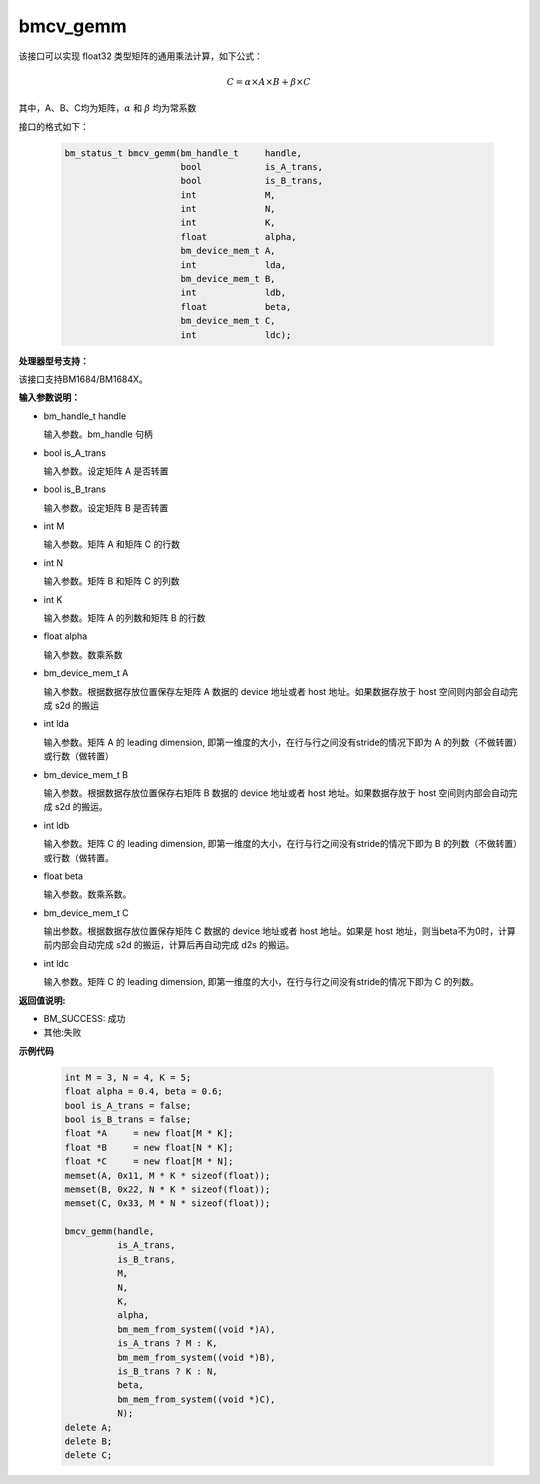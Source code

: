 bmcv_gemm
============

该接口可以实现 float32 类型矩阵的通用乘法计算，如下公式：

  .. math::

      C = \alpha\times A\times B + \beta\times C

其中，A、B、C均为矩阵，:math:`\alpha` 和 :math:`\beta` 均为常系数

接口的格式如下：

    .. code-block:: c

         bm_status_t bmcv_gemm(bm_handle_t     handle,
                               bool            is_A_trans,
                               bool            is_B_trans,
                               int             M,
                               int             N,
                               int             K,
                               float           alpha,
                               bm_device_mem_t A,
                               int             lda,
                               bm_device_mem_t B,
                               int             ldb,
                               float           beta,
                               bm_device_mem_t C,
                               int             ldc);

**处理器型号支持：**

该接口支持BM1684/BM1684X。


**输入参数说明：**

* bm_handle_t handle

  输入参数。bm_handle 句柄

* bool is_A_trans

  输入参数。设定矩阵 A 是否转置

* bool is_B_trans

  输入参数。设定矩阵 B 是否转置

* int M

  输入参数。矩阵 A 和矩阵 C 的行数

* int N

  输入参数。矩阵 B 和矩阵 C 的列数

* int K

  输入参数。矩阵 A 的列数和矩阵 B 的行数

* float alpha

  输入参数。数乘系数

* bm_device_mem_t A

  输入参数。根据数据存放位置保存左矩阵 A 数据的 device 地址或者 host 地址。如果数据存放于 host 空间则内部会自动完成 s2d 的搬运

* int lda

  输入参数。矩阵 A 的 leading dimension, 即第一维度的大小，在行与行之间没有stride的情况下即为 A 的列数（不做转置）或行数（做转置）

* bm_device_mem_t B

  输入参数。根据数据存放位置保存右矩阵 B 数据的 device 地址或者 host 地址。如果数据存放于 host 空间则内部会自动完成 s2d 的搬运。

* int ldb

  输入参数。矩阵 C 的 leading dimension, 即第一维度的大小，在行与行之间没有stride的情况下即为 B 的列数（不做转置）或行数（做转置。

* float beta

  输入参数。数乘系数。

* bm_device_mem_t C

  输出参数。根据数据存放位置保存矩阵 C 数据的 device 地址或者 host 地址。如果是 host 地址，则当beta不为0时，计算前内部会自动完成 s2d 的搬运，计算后再自动完成 d2s 的搬运。

* int ldc

  输入参数。矩阵 C 的 leading dimension, 即第一维度的大小，在行与行之间没有stride的情况下即为 C 的列数。


**返回值说明:**

* BM_SUCCESS: 成功

* 其他:失败



**示例代码**


    .. code-block:: c

        int M = 3, N = 4, K = 5;
        float alpha = 0.4, beta = 0.6;
        bool is_A_trans = false;
        bool is_B_trans = false;
        float *A     = new float[M * K];
        float *B     = new float[N * K];
        float *C     = new float[M * N];
        memset(A, 0x11, M * K * sizeof(float));
        memset(B, 0x22, N * K * sizeof(float));
        memset(C, 0x33, M * N * sizeof(float));

        bmcv_gemm(handle,
                  is_A_trans,
                  is_B_trans,
                  M,
                  N,
                  K,
                  alpha,
                  bm_mem_from_system((void *)A),
                  is_A_trans ? M : K,
                  bm_mem_from_system((void *)B),
                  is_B_trans ? K : N,
                  beta,
                  bm_mem_from_system((void *)C),
                  N);
        delete A;
        delete B;
        delete C;

